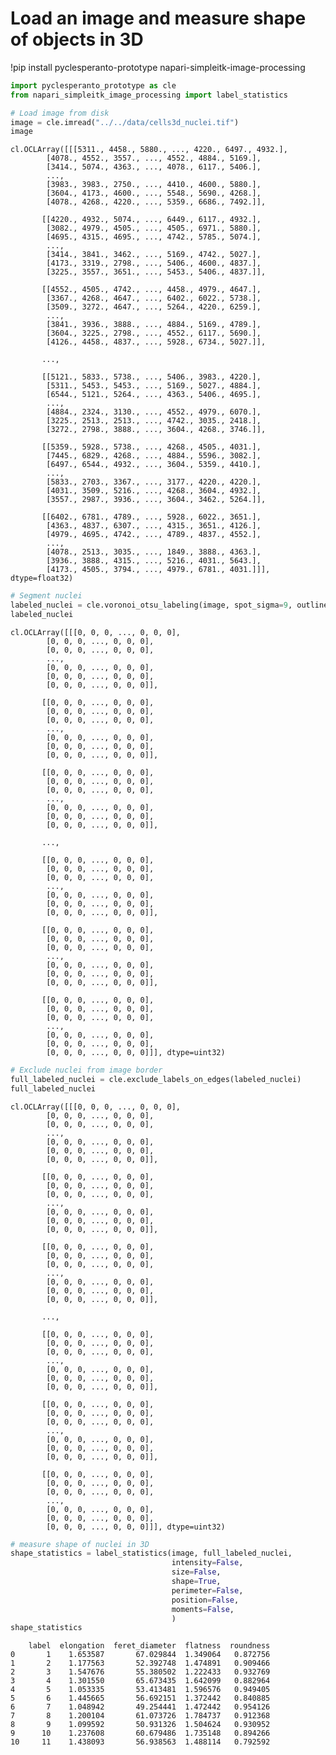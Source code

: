 <<66706bd1-3c14-4e0c-93e0-36c5dbc9e76e>>
* Load an image and measure shape of objects in 3D
  :PROPERTIES:
  :CUSTOM_ID: load-an-image-and-measure-shape-of-objects-in-3d
  :END:
!pip install pyclesperanto-prototype napari-simpleitk-image-processing

<<7b9a7b3f-b3e5-400a-a096-1b1d8142c5f9>>
#+begin_src python
import pyclesperanto_prototype as cle
from napari_simpleitk_image_processing import label_statistics
#+end_src

<<0f5962b8-83d2-4f98-969a-92f12e56317a>>
#+begin_src python
# Load image from disk
image = cle.imread("../../data/cells3d_nuclei.tif")
image
#+end_src

#+begin_example
cl.OCLArray([[[5311., 4458., 5880., ..., 4220., 6497., 4932.],
        [4078., 4552., 3557., ..., 4552., 4884., 5169.],
        [3414., 5074., 4363., ..., 4078., 6117., 5406.],
        ...,
        [3983., 3983., 2750., ..., 4410., 4600., 5880.],
        [3604., 4173., 4600., ..., 5548., 5690., 4268.],
        [4078., 4268., 4220., ..., 5359., 6686., 7492.]],

       [[4220., 4932., 5074., ..., 6449., 6117., 4932.],
        [3082., 4979., 4505., ..., 4505., 6971., 5880.],
        [4695., 4315., 4695., ..., 4742., 5785., 5074.],
        ...,
        [3414., 3841., 3462., ..., 5169., 4742., 5027.],
        [4173., 3319., 2798., ..., 5406., 4600., 4837.],
        [3225., 3557., 3651., ..., 5453., 5406., 4837.]],

       [[4552., 4505., 4742., ..., 4458., 4979., 4647.],
        [3367., 4268., 4647., ..., 6402., 6022., 5738.],
        [3509., 3272., 4647., ..., 5264., 4220., 6259.],
        ...,
        [3841., 3936., 3888., ..., 4884., 5169., 4789.],
        [3604., 3225., 2798., ..., 4552., 6117., 5690.],
        [4126., 4458., 4837., ..., 5928., 6734., 5027.]],

       ...,

       [[5121., 5833., 5738., ..., 5406., 3983., 4220.],
        [5311., 5453., 5453., ..., 5169., 5027., 4884.],
        [6544., 5121., 5264., ..., 4363., 5406., 4695.],
        ...,
        [4884., 2324., 3130., ..., 4552., 4979., 6070.],
        [3225., 2513., 2513., ..., 4742., 3035., 2418.],
        [3272., 2798., 3888., ..., 3604., 4268., 3746.]],

       [[5359., 5928., 5738., ..., 4268., 4505., 4031.],
        [7445., 6829., 4268., ..., 4884., 5596., 3082.],
        [6497., 6544., 4932., ..., 3604., 5359., 4410.],
        ...,
        [5833., 2703., 3367., ..., 3177., 4220., 4220.],
        [4031., 3509., 5216., ..., 4268., 3604., 4932.],
        [3557., 2987., 3936., ..., 3604., 3462., 5264.]],

       [[6402., 6781., 4789., ..., 5928., 6022., 3651.],
        [4363., 4837., 6307., ..., 4315., 3651., 4126.],
        [4979., 4695., 4742., ..., 4789., 4837., 4552.],
        ...,
        [4078., 2513., 3035., ..., 1849., 3888., 4363.],
        [3936., 3888., 4315., ..., 5216., 4031., 5643.],
        [4173., 4505., 3794., ..., 4979., 6781., 4031.]]], dtype=float32)
#+end_example

<<89035ea9-a38c-4f49-85ee-f1b233816955>>
#+begin_src python
# Segment nuclei
labeled_nuclei = cle.voronoi_otsu_labeling(image, spot_sigma=9, outline_sigma=2)
labeled_nuclei
#+end_src

#+begin_example
cl.OCLArray([[[0, 0, 0, ..., 0, 0, 0],
        [0, 0, 0, ..., 0, 0, 0],
        [0, 0, 0, ..., 0, 0, 0],
        ...,
        [0, 0, 0, ..., 0, 0, 0],
        [0, 0, 0, ..., 0, 0, 0],
        [0, 0, 0, ..., 0, 0, 0]],

       [[0, 0, 0, ..., 0, 0, 0],
        [0, 0, 0, ..., 0, 0, 0],
        [0, 0, 0, ..., 0, 0, 0],
        ...,
        [0, 0, 0, ..., 0, 0, 0],
        [0, 0, 0, ..., 0, 0, 0],
        [0, 0, 0, ..., 0, 0, 0]],

       [[0, 0, 0, ..., 0, 0, 0],
        [0, 0, 0, ..., 0, 0, 0],
        [0, 0, 0, ..., 0, 0, 0],
        ...,
        [0, 0, 0, ..., 0, 0, 0],
        [0, 0, 0, ..., 0, 0, 0],
        [0, 0, 0, ..., 0, 0, 0]],

       ...,

       [[0, 0, 0, ..., 0, 0, 0],
        [0, 0, 0, ..., 0, 0, 0],
        [0, 0, 0, ..., 0, 0, 0],
        ...,
        [0, 0, 0, ..., 0, 0, 0],
        [0, 0, 0, ..., 0, 0, 0],
        [0, 0, 0, ..., 0, 0, 0]],

       [[0, 0, 0, ..., 0, 0, 0],
        [0, 0, 0, ..., 0, 0, 0],
        [0, 0, 0, ..., 0, 0, 0],
        ...,
        [0, 0, 0, ..., 0, 0, 0],
        [0, 0, 0, ..., 0, 0, 0],
        [0, 0, 0, ..., 0, 0, 0]],

       [[0, 0, 0, ..., 0, 0, 0],
        [0, 0, 0, ..., 0, 0, 0],
        [0, 0, 0, ..., 0, 0, 0],
        ...,
        [0, 0, 0, ..., 0, 0, 0],
        [0, 0, 0, ..., 0, 0, 0],
        [0, 0, 0, ..., 0, 0, 0]]], dtype=uint32)
#+end_example

<<8e6fda61-97d5-48cd-9a14-179f4ee6d6e3>>
#+begin_src python
# Exclude nuclei from image border
full_labeled_nuclei = cle.exclude_labels_on_edges(labeled_nuclei)
full_labeled_nuclei
#+end_src

#+begin_example
cl.OCLArray([[[0, 0, 0, ..., 0, 0, 0],
        [0, 0, 0, ..., 0, 0, 0],
        [0, 0, 0, ..., 0, 0, 0],
        ...,
        [0, 0, 0, ..., 0, 0, 0],
        [0, 0, 0, ..., 0, 0, 0],
        [0, 0, 0, ..., 0, 0, 0]],

       [[0, 0, 0, ..., 0, 0, 0],
        [0, 0, 0, ..., 0, 0, 0],
        [0, 0, 0, ..., 0, 0, 0],
        ...,
        [0, 0, 0, ..., 0, 0, 0],
        [0, 0, 0, ..., 0, 0, 0],
        [0, 0, 0, ..., 0, 0, 0]],

       [[0, 0, 0, ..., 0, 0, 0],
        [0, 0, 0, ..., 0, 0, 0],
        [0, 0, 0, ..., 0, 0, 0],
        ...,
        [0, 0, 0, ..., 0, 0, 0],
        [0, 0, 0, ..., 0, 0, 0],
        [0, 0, 0, ..., 0, 0, 0]],

       ...,

       [[0, 0, 0, ..., 0, 0, 0],
        [0, 0, 0, ..., 0, 0, 0],
        [0, 0, 0, ..., 0, 0, 0],
        ...,
        [0, 0, 0, ..., 0, 0, 0],
        [0, 0, 0, ..., 0, 0, 0],
        [0, 0, 0, ..., 0, 0, 0]],

       [[0, 0, 0, ..., 0, 0, 0],
        [0, 0, 0, ..., 0, 0, 0],
        [0, 0, 0, ..., 0, 0, 0],
        ...,
        [0, 0, 0, ..., 0, 0, 0],
        [0, 0, 0, ..., 0, 0, 0],
        [0, 0, 0, ..., 0, 0, 0]],

       [[0, 0, 0, ..., 0, 0, 0],
        [0, 0, 0, ..., 0, 0, 0],
        [0, 0, 0, ..., 0, 0, 0],
        ...,
        [0, 0, 0, ..., 0, 0, 0],
        [0, 0, 0, ..., 0, 0, 0],
        [0, 0, 0, ..., 0, 0, 0]]], dtype=uint32)
#+end_example

<<d14a2a09-078f-4ba8-a140-3c92053691f5>>
#+begin_src python
# measure shape of nuclei in 3D
shape_statistics = label_statistics(image, full_labeled_nuclei, 
                                    intensity=False, 
                                    size=False,
                                    shape=True,
                                    perimeter=False,
                                    position=False,
                                    moments=False,
                                    )
shape_statistics
#+end_src

#+begin_example
    label  elongation  feret_diameter  flatness  roundness
0       1    1.653587       67.029844  1.349064   0.872756
1       2    1.177563       52.392748  1.474891   0.909466
2       3    1.547676       55.380502  1.222433   0.932769
3       4    1.301550       65.673435  1.642099   0.882964
4       5    1.053335       53.413481  1.596576   0.949405
5       6    1.445665       56.692151  1.372442   0.840885
6       7    1.048942       49.254441  1.472442   0.954126
7       8    1.200104       61.073726  1.784737   0.912368
8       9    1.099592       50.931326  1.504624   0.930952
9      10    1.237608       60.679486  1.735148   0.894266
10     11    1.438093       56.938563  1.488114   0.792592
#+end_example
